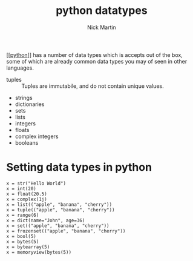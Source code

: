 #+title: python datatypes
#+author: Nick Martin
#+email: nmartin84@gmail.com
#+created: [2021-01-17 13:58]
#+roam_tags: datatypes

[[[[file:202101171320-python.org][python]]]] has a number of data types which is accepts out of the box, some
of which are already common data types you may of seen in other languages.
+ tuples :: Tuples are immutabile, and do not contain unique values.
+ strings
+ dictionaries
+ sets
+ lists
+ integers
+ floats
+ complex integers
+ booleans


* Setting data types in python

#+BEGIN_EXAMPLE
  x = str("Hello World")
  x = int(20)
  x = float(20.5)
  x = complex(1j)
  x = list(("apple", "banana", "cherry"))
  x = tuple(("apple", "banana", "cherry"))
  x = range(6)
  x = dict(name="John", age=36)
  x = set(("apple", "banana", "cherry"))
  x = frozenset(("apple", "banana", "cherry"))
  x = bool(5)
  x = bytes(5)
  x = bytearray(5)
  x = memoryview(bytes(5))
#+END_EXAMPLE
